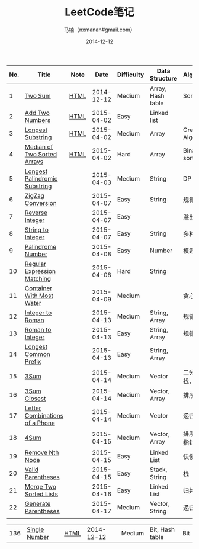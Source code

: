 #+TITLE:     LeetCode笔记
#+AUTHOR:    马楠（nxmanan#gmail.com）
#+EMAIL:     nxmanan#gmail.com
#+DATE:      2014-12-12
#+DESCRIPTION: LeetCode笔记
#+KEYWORDS: Algorithm
#+LANGUAGE: en
#+OPTIONS: H:3 num:nil toc:t \n:nil @:t ::t |:t ^:t -:t f:t *:t <:t
#+OPTIONS: TeX:t LaTeX:nil skip:nil d:nil todo:t pri:nil tags:not-in-toc
#+OPTIONS: ^:{} #不对下划线_进行直接转义
#+INFOJS_OPT: view:nil toc: ltoc:t mouse:underline buttons:0 path:http://orgmode.org/org-info.js
#+EXPORT_SELECT_TAGS: export
#+EXPORT_EXCLUDE_TAGS: no-export
#+HTML_LINK_HOME: http://wiki.manan.org
#+HTML_LINK_UP: ./leetcode.html
#+HTML_HEAD: <link rel="stylesheet" type="text/css" href="../style/emacs.css" />

| No. | Title                          | Note |       Date | Difficulty | Data Structure    | Algorithm        |
|-----+--------------------------------+------+------------+------------+-------------------+------------------|
|   1 | [[https://oj.leetcode.com/problems/two-sum/][Two Sum]]                        | [[./two-sum.html][HTML]] | 2014-12-12 | Medium     | Array, Hash table | Sort             |
|   2 | [[https://leetcode.com/problems/add-two-numbers/][Add Two Numbers]]                | [[./add-two-numbers.html][HTML]] | 2015-04-02 | Easy       | Linked list       |                  |
|   3 | [[https://leetcode.com/problems/longest-substring-without-repeating-characters/][Longest Substring]]              | [[./https://leetcode.com/problems/longest-substring-without-repeating-characters/][HTML]] | 2015-04-02 | Medium     | Array             | Greedy Algorithm |
|   4 | [[https://leetcode.com/problems/median-of-two-sorted-arrays/][Median of Two Sorted Arrays]]    | [[./median-of-two-sorted-arrays.html][HTML]] | 2015-04-02 | Hard       | Array             | Binary sort      |
|   5 | [[https://leetcode.com/problems/longest-palindromic-substring/][Longest Palindromic Substring]]  |      | 2015-04-03 | Medium     | String            | DP               |
|   6 | [[https://leetcode.com/problems/zigzag-conversion/][ZigZag Conversion]]              |      | 2015-04-07 | Easy       | String            | 规律             |
|   7 | [[https://leetcode.com/problems/reverse-integer/][Reverse Integer]]                |      | 2015-04-07 | Easy       |                   | 溢出判断         |
|   8 | [[https://leetcode.com/problems/string-to-integer-atoi/][String to Integer]]              |      | 2015-04-07 | Easy       | String            | 多种输入         |
|   9 | [[https://leetcode.com/problems/palindrome-number/][Palindrome Number]]              |      | 2015-04-08 | Easy       | Number            | 模运算           |
|  10 | [[https://leetcode.com/problems/regular-expression-matching/][Regular Expression Matching]]    |      | 2015-04-08 | Hard       | String            |                  |
|  11 | [[https://leetcode.com/problems/container-with-most-water/][Container With Most Water]]      |      | 2015-04-09 | Medium     |                   | 贪心？           |
|  12 | [[https://leetcode.com/problems/integer-to-roman/][Integer to Roman]]               |      | 2015-04-13 | Medium     | String, Array     | 规律             |
|  13 | [[https://leetcode.com/problems/roman-to-integer/][Roman to Integer]]               |      | 2015-04-13 | Easy       | String, Array     | 规律             |
|  14 | [[https://leetcode.com/problems/longest-common-prefix/][Longest Common Prefix]]          |      | 2015-04-13 | Easy       | String, Array     |                  |
|  15 | [[https://oj.leetcode.com/problems/3sum/][3Sum]]                           |      | 2015-04-14 | Medium     | Vector            | 二分查找，排序   |
|  16 | [[https://leetcode.com/problems/3sum-closest/][3Sum Closest]]                   |      | 2015-04-14 | Medium     | Vector, Array     | 排序             |
|  17 | [[https://leetcode.com/problems/letter-combinations-of-a-phone-number/][Letter Combinations of a Phone]] |      | 2015-04-14 | Medium     | Vector            | 递归             |
|  18 | [[https://leetcode.com/problems/4sum/][4Sum]]                           |      | 2015-04-15 | Medium     | Vector, Array     | 排序，双指针移动 |
|  19 | [[https://leetcode.com/problems/remove-nth-node-from-end-of-list/][Remove Nth Node]]                |      | 2015-04-15 | Easy       | Linked List       | 快慢指针         |
|  20 | [[https://leetcode.com/problems/valid-parentheses/][Valid Parentheses]]              |      | 2015-04-15 | Easy       | Stack, String     | 栈               |
|  21 | [[https://leetcode.com/problems/merge-two-sorted-lists/][Merge Two Sorted Lists]]         |      | 2015-04-16 | Easy       | Linked List       | 归并             |
|  22 | [[https://leetcode.com/problems/generate-parentheses/][Generate Parentheses]]           |      | 2015-04-17 | Medium     | Vector, String    | 递归             |
|     |                                |      |            |            |                   |                  |




| 136 | [[https://oj.leetcode.com/problems/single-number/][Single Number]]     | [[./single-number.html][HTML]] | 2014-12-12 | Medium     | Bit, Hash table   | Bit              |
